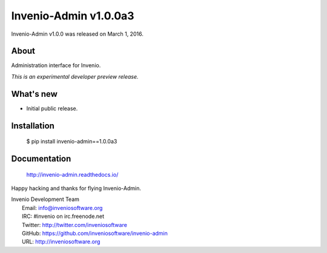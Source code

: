 ========================
 Invenio-Admin v1.0.0a3
========================

Invenio-Admin v1.0.0 was released on March 1, 2016.

About
-----

Administration interface for Invenio.

*This is an experimental developer preview release.*

What's new
----------

- Initial public release.

Installation
------------

   $ pip install invenio-admin==1.0.0a3

Documentation
-------------

   http://invenio-admin.readthedocs.io/

Happy hacking and thanks for flying Invenio-Admin.

| Invenio Development Team
|   Email: info@inveniosoftware.org
|   IRC: #invenio on irc.freenode.net
|   Twitter: http://twitter.com/inveniosoftware
|   GitHub: https://github.com/inveniosoftware/invenio-admin
|   URL: http://inveniosoftware.org
